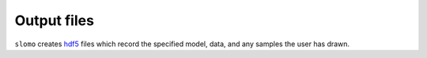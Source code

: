 Output files
============

``slomo`` creates `hdf5 <https://support.hdfgroup.org/HDF5/>`_ files which record the specified model, data, and any samples the user has drawn.
